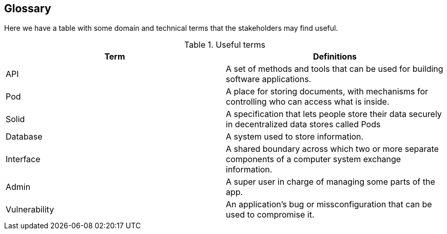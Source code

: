 [[section-glossary]]
== Glossary

Here we have a table with some domain and technical terms that the stakeholders may find useful.

.Useful terms
|===
|Term |Definitions 

|API    |A set of methods and tools that can be used for building software applications.

|Pod    |A place for storing documents, with mechanisms for controlling who can access what is inside.

|Solid  |A specification that lets people store their data securely in decentralized data stores called Pods

|Database |A system used to store information. 

|Interface |A  shared boundary across which two or more separate components of a computer system exchange information.

|Admin |A super user in charge of managing some parts of the app.

|Vulnerability |An application's bug or missconfiguration that can be used to compromise it.

|===
